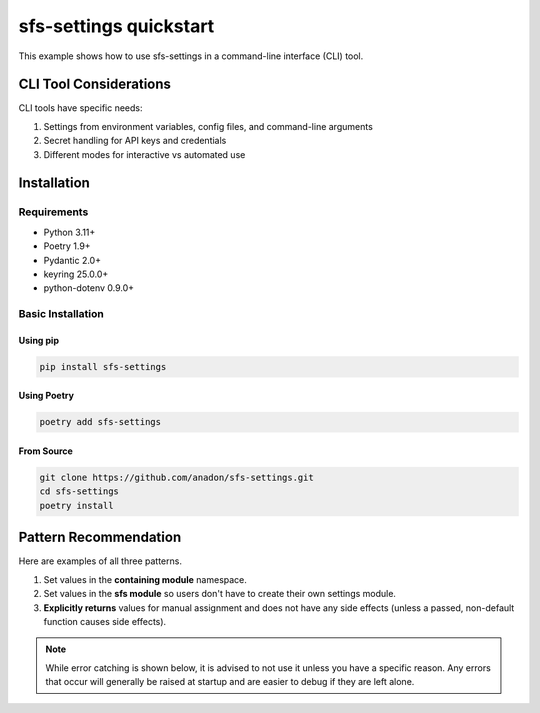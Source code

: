 sfs-settings quickstart
=======================

This example shows how to use sfs-settings in a command-line interface (CLI) tool.

CLI Tool Considerations
-----------------------

CLI tools have specific needs:

1. Settings from environment variables, config files, and command-line arguments
2. Secret handling for API keys and credentials
3. Different modes for interactive vs automated use

Installation
------------

Requirements
~~~~~~~~~~~~

* Python 3.11+
* Poetry 1.9+
* Pydantic 2.0+
* keyring 25.0.0+
* python-dotenv 0.9.0+

Basic Installation
~~~~~~~~~~~~~~~~~~

Using pip
_________

.. code-block:: bash

    pip install sfs-settings

Using Poetry
____________

.. code-block:: bash

    poetry add sfs-settings

From Source
___________

.. code-block:: bash

    git clone https://github.com/anadon/sfs-settings.git
    cd sfs-settings
    poetry install

Pattern Recommendation
----------------------

Here are examples of all three patterns.

#. Set values in the **containing module** namespace.
#. Set values in the **sfs module** so users don't have to create their own settings module.
#. **Explicitly returns** values for manual assignment and does not have any side effects (unless a passed, non-default function causes side effects).

.. note::
    While error catching is shown below, it is advised to not use it unless you have a specific reason.  Any errors that occur will generally be raised at startup and are easier to debug if they are left alone.

.. code-block:: python
    :caption: $PROJECT_ROOT/config.py, all possible imports

    from sfs_settings import (
        SettingsNotFoundError,
        SettingsValidationError,
        return_env_var,
        return_secret_var,
        set_env_var_locally,
        set_secret_var_locally,
        track_env_var,
        track_secret_var,
    )

.. code-block:: python
    :caption: $PROJECT_ROOT/config.py, set values in the module namespace

    # Settings are available directly in the module namespace
    set_env_var_locally("ENV_1", default="unset")
    set_secret_var_locally("API_TOKEN", "MyCLI", "api_token", default="unset")

.. code-block:: python
    :caption: $PROJECT_ROOT/config.py, set values in the sfs_settings namespace with error handling

    # Settings are available directly in the sfs_settings namespace
    try:
        track_env_var("ENV_2", default="unset")
    except SettingsNotFoundError as e:
        print("Could not set ENV_2 as ENV_2 isn't an environment variable.")
    try:
        track_secret_var("PASSWORD", "MyCLI", "password", reobtain_each_usage=False)
    except SettingsNotFoundError as e:
        print("Could not set PASSWORD as it does not exist.")

.. code-block:: python
    :caption: $PROJECT_ROOT/config.py, explicitly return values for manual assignment

    # Settings are explicitly returned
    try:
        from validators import url
        ENV_3 = return_env_var("ENV_3", validator_function=url, default="https://example.com")
    except SettingsValidationError as e:
        print("Could not set ENV_3 as ENV_3 does not pass validation.")
    try:
        from base64 import b64decode
        PRIVATE_KEY = return_secret_var("gpg", "private_key", conversion_function=b64decode)
    except Exception as e:
        print("left to the implementor of the conversion function.")


.. code-block:: python
    :caption: $PROJECT_ROOT/config.py, using the settings

    # Now use these variables directly
    print(f"ENV_1: {ENV_1}")
    print(f"API_TOKEN: {API_TOKEN}")
    print(f"ENV_2: {sfs.ENV_2}")
    print(f"PASSWORD: {sfs.PASSWORD}")
    print(f"ENV_3: {ENV_3}")
    print(f"PRIVATE_KEY: {PRIVATE_KEY}")

.. code-block:: python
    :caption: $PROJECT_ROOT/__main__.py, using the settings

    import config
    import sfs_settings as sfs

    print(f"ENV_1: {config.ENV_1}")
    print(f"API_TOKEN: {config.API_TOKEN}")
    print(f"ENV_2: {sfs.ENV_2}")
    print(f"PASSWORD: {sfs.PASSWORD}")
    print(f"ENV_3: {config.ENV_3}")
    print(f"PRIVATE_KEY: {config.PRIVATE_KEY}")
